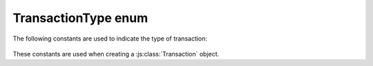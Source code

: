 TransactionType enum
====================

The following constants are used to indicate the type of transaction:

   .. js:data:: Module.CryptoCoreTransactionType.COINBASE
   .. js:data:: Module.CryptoCoreTransactionType.TRANSFER
   .. js:data:: Module.CryptoCoreTransactionType.DELEGATE
   .. js:data:: Module.CryptoCoreTransactionType.VOTE
   .. js:data:: Module.CryptoCoreTransactionType.UNVOTE
   .. js:data:: Module.CryptoCoreTransactionType.CREATE
   .. js:data:: Module.CryptoCoreTransactionType.CALL

These constants are used when creating a :js:class:`Transaction` object.

